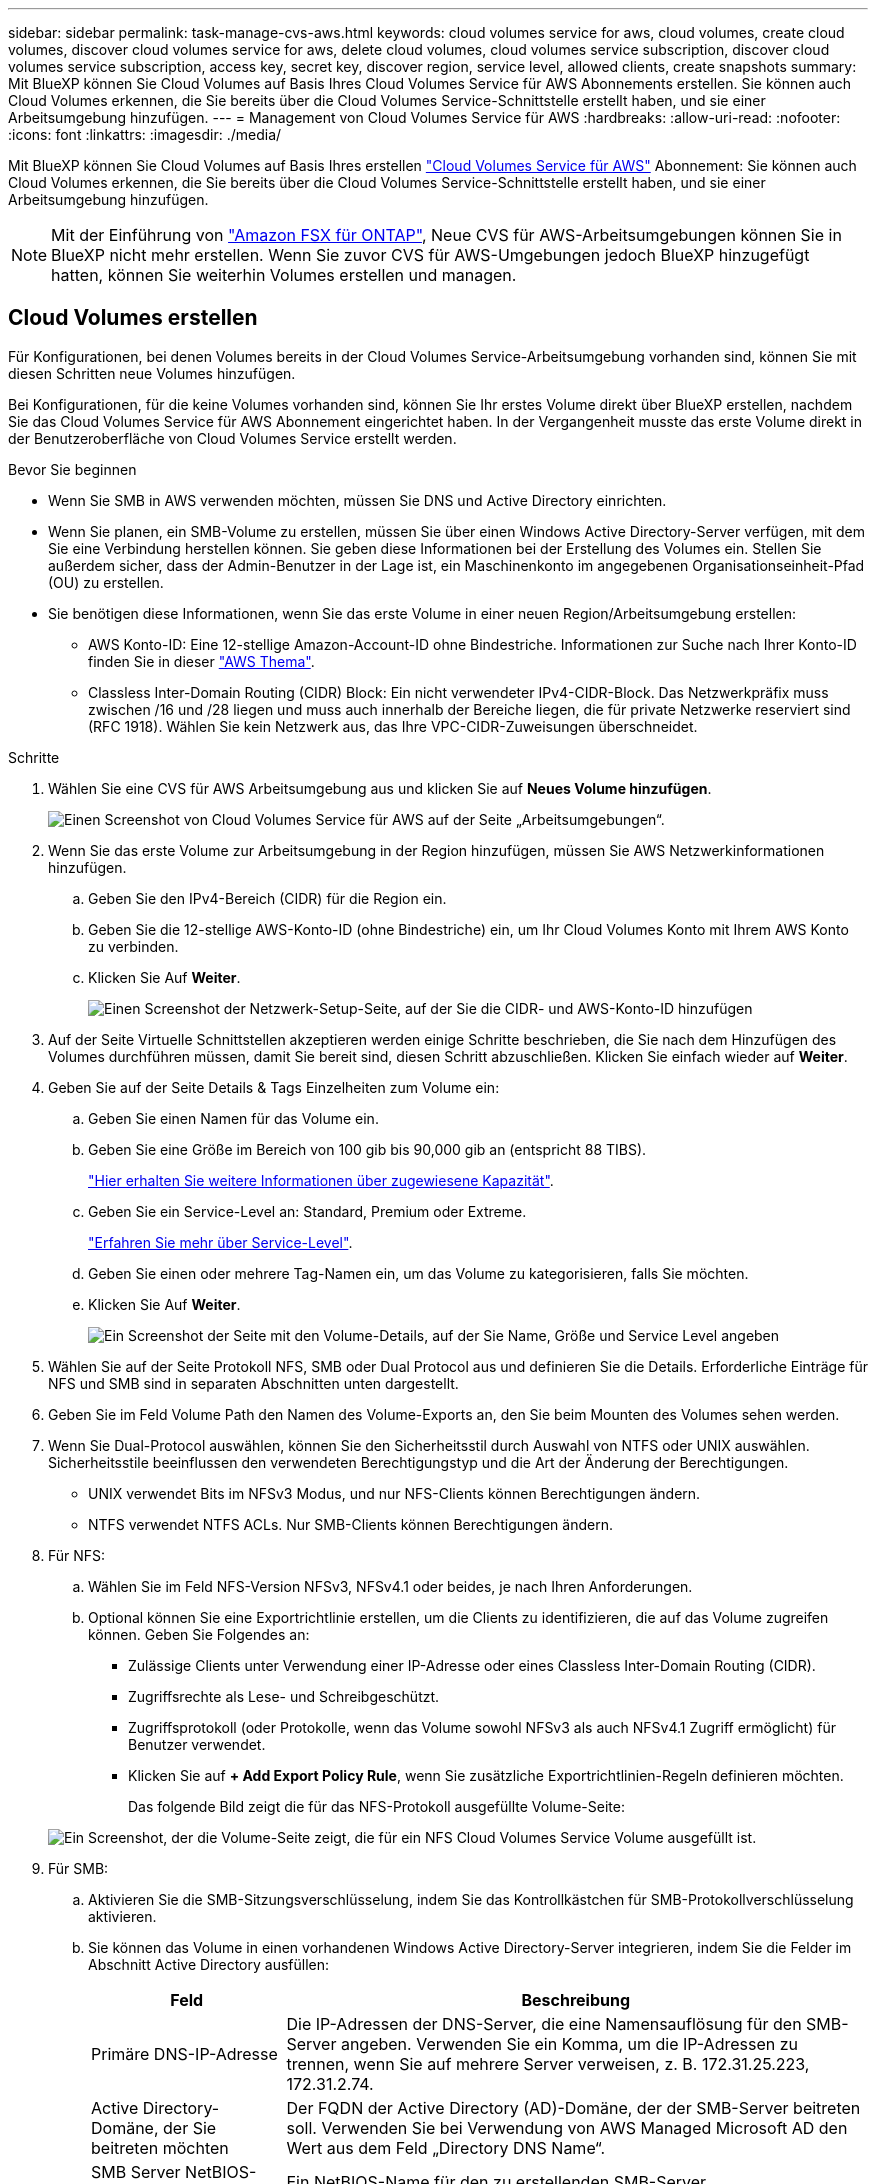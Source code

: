 ---
sidebar: sidebar 
permalink: task-manage-cvs-aws.html 
keywords: cloud volumes service for aws, cloud volumes, create cloud volumes, discover cloud volumes service for aws, delete cloud volumes, cloud volumes service subscription, discover cloud volumes service subscription, access key, secret key, discover region, service level, allowed clients, create snapshots 
summary: Mit BlueXP können Sie Cloud Volumes auf Basis Ihres Cloud Volumes Service für AWS Abonnements erstellen. Sie können auch Cloud Volumes erkennen, die Sie bereits über die Cloud Volumes Service-Schnittstelle erstellt haben, und sie einer Arbeitsumgebung hinzufügen. 
---
= Management von Cloud Volumes Service für AWS
:hardbreaks:
:allow-uri-read: 
:nofooter: 
:icons: font
:linkattrs: 
:imagesdir: ./media/


[role="lead"]
Mit BlueXP können Sie Cloud Volumes auf Basis Ihres erstellen https://cloud.netapp.com/cloud-volumes-service-for-aws["Cloud Volumes Service für AWS"^] Abonnement: Sie können auch Cloud Volumes erkennen, die Sie bereits über die Cloud Volumes Service-Schnittstelle erstellt haben, und sie einer Arbeitsumgebung hinzufügen.


NOTE: Mit der Einführung von link:https://docs.aws.amazon.com/fsx/latest/ONTAPGuide/what-is-fsx-ontap.html["Amazon FSX für ONTAP"^], Neue CVS für AWS-Arbeitsumgebungen können Sie in BlueXP nicht mehr erstellen. Wenn Sie zuvor CVS für AWS-Umgebungen jedoch BlueXP hinzugefügt hatten, können Sie weiterhin Volumes erstellen und managen.



== Cloud Volumes erstellen

Für Konfigurationen, bei denen Volumes bereits in der Cloud Volumes Service-Arbeitsumgebung vorhanden sind, können Sie mit diesen Schritten neue Volumes hinzufügen.

Bei Konfigurationen, für die keine Volumes vorhanden sind, können Sie Ihr erstes Volume direkt über BlueXP erstellen, nachdem Sie das Cloud Volumes Service für AWS Abonnement eingerichtet haben. In der Vergangenheit musste das erste Volume direkt in der Benutzeroberfläche von Cloud Volumes Service erstellt werden.

.Bevor Sie beginnen
* Wenn Sie SMB in AWS verwenden möchten, müssen Sie DNS und Active Directory einrichten.
* Wenn Sie planen, ein SMB-Volume zu erstellen, müssen Sie über einen Windows Active Directory-Server verfügen, mit dem Sie eine Verbindung herstellen können. Sie geben diese Informationen bei der Erstellung des Volumes ein. Stellen Sie außerdem sicher, dass der Admin-Benutzer in der Lage ist, ein Maschinenkonto im angegebenen Organisationseinheit-Pfad (OU) zu erstellen.
* Sie benötigen diese Informationen, wenn Sie das erste Volume in einer neuen Region/Arbeitsumgebung erstellen:
+
** AWS Konto-ID: Eine 12-stellige Amazon-Account-ID ohne Bindestriche. Informationen zur Suche nach Ihrer Konto-ID finden Sie in dieser link:https://docs.aws.amazon.com/IAM/latest/UserGuide/console-account-alias.html["AWS Thema"^].
** Classless Inter-Domain Routing (CIDR) Block: Ein nicht verwendeter IPv4-CIDR-Block. Das Netzwerkpräfix muss zwischen /16 und /28 liegen und muss auch innerhalb der Bereiche liegen, die für private Netzwerke reserviert sind (RFC 1918). Wählen Sie kein Netzwerk aus, das Ihre VPC-CIDR-Zuweisungen überschneidet.




.Schritte
. Wählen Sie eine CVS für AWS Arbeitsumgebung aus und klicken Sie auf *Neues Volume hinzufügen*.
+
image:screenshot_cvs_aws_cloud.gif["Einen Screenshot von Cloud Volumes Service für AWS auf der Seite „Arbeitsumgebungen“."]

. Wenn Sie das erste Volume zur Arbeitsumgebung in der Region hinzufügen, müssen Sie AWS Netzwerkinformationen hinzufügen.
+
.. Geben Sie den IPv4-Bereich (CIDR) für die Region ein.
.. Geben Sie die 12-stellige AWS-Konto-ID (ohne Bindestriche) ein, um Ihr Cloud Volumes Konto mit Ihrem AWS Konto zu verbinden.
.. Klicken Sie Auf *Weiter*.
+
image:screenshot_cvs_aws_network_setup.png["Einen Screenshot der Netzwerk-Setup-Seite, auf der Sie die CIDR- und AWS-Konto-ID hinzufügen"]



. Auf der Seite Virtuelle Schnittstellen akzeptieren werden einige Schritte beschrieben, die Sie nach dem Hinzufügen des Volumes durchführen müssen, damit Sie bereit sind, diesen Schritt abzuschließen. Klicken Sie einfach wieder auf *Weiter*.
. Geben Sie auf der Seite Details & Tags Einzelheiten zum Volume ein:
+
.. Geben Sie einen Namen für das Volume ein.
.. Geben Sie eine Größe im Bereich von 100 gib bis 90,000 gib an (entspricht 88 TIBS).
+
link:reference-cvs-service-levels-and-quotas.html#allocated-capacity["Hier erhalten Sie weitere Informationen über zugewiesene Kapazität"^].

.. Geben Sie ein Service-Level an: Standard, Premium oder Extreme.
+
link:reference-cvs-service-levels-and-quotas.html#service-levels["Erfahren Sie mehr über Service-Level"^].

.. Geben Sie einen oder mehrere Tag-Namen ein, um das Volume zu kategorisieren, falls Sie möchten.
.. Klicken Sie Auf *Weiter*.
+
image:screenshot_cvs_vol_details_page.png["Ein Screenshot der Seite mit den Volume-Details, auf der Sie Name, Größe und Service Level angeben"]



. Wählen Sie auf der Seite Protokoll NFS, SMB oder Dual Protocol aus und definieren Sie die Details. Erforderliche Einträge für NFS und SMB sind in separaten Abschnitten unten dargestellt.
. Geben Sie im Feld Volume Path den Namen des Volume-Exports an, den Sie beim Mounten des Volumes sehen werden.
. Wenn Sie Dual-Protocol auswählen, können Sie den Sicherheitsstil durch Auswahl von NTFS oder UNIX auswählen. Sicherheitsstile beeinflussen den verwendeten Berechtigungstyp und die Art der Änderung der Berechtigungen.
+
** UNIX verwendet Bits im NFSv3 Modus, und nur NFS-Clients können Berechtigungen ändern.
** NTFS verwendet NTFS ACLs. Nur SMB-Clients können Berechtigungen ändern.


. Für NFS:
+
.. Wählen Sie im Feld NFS-Version NFSv3, NFSv4.1 oder beides, je nach Ihren Anforderungen.
.. Optional können Sie eine Exportrichtlinie erstellen, um die Clients zu identifizieren, die auf das Volume zugreifen können. Geben Sie Folgendes an:
+
*** Zulässige Clients unter Verwendung einer IP-Adresse oder eines Classless Inter-Domain Routing (CIDR).
*** Zugriffsrechte als Lese- und Schreibgeschützt.
*** Zugriffsprotokoll (oder Protokolle, wenn das Volume sowohl NFSv3 als auch NFSv4.1 Zugriff ermöglicht) für Benutzer verwendet.
*** Klicken Sie auf *+ Add Export Policy Rule*, wenn Sie zusätzliche Exportrichtlinien-Regeln definieren möchten.
+
Das folgende Bild zeigt die für das NFS-Protokoll ausgefüllte Volume-Seite:

+
image:screenshot_cvs_nfs_details.png["Ein Screenshot, der die Volume-Seite zeigt, die für ein NFS Cloud Volumes Service Volume ausgefüllt ist."]





. Für SMB:
+
.. Aktivieren Sie die SMB-Sitzungsverschlüsselung, indem Sie das Kontrollkästchen für SMB-Protokollverschlüsselung aktivieren.
.. Sie können das Volume in einen vorhandenen Windows Active Directory-Server integrieren, indem Sie die Felder im Abschnitt Active Directory ausfüllen:
+
[cols="25,75"]
|===
| Feld | Beschreibung 


| Primäre DNS-IP-Adresse | Die IP-Adressen der DNS-Server, die eine Namensauflösung für den SMB-Server angeben. Verwenden Sie ein Komma, um die IP-Adressen zu trennen, wenn Sie auf mehrere Server verweisen, z. B. 172.31.25.223, 172.31.2.74. 


| Active Directory-Domäne, der Sie beitreten möchten | Der FQDN der Active Directory (AD)-Domäne, der der SMB-Server beitreten soll. Verwenden Sie bei Verwendung von AWS Managed Microsoft AD den Wert aus dem Feld „Directory DNS Name“. 


| SMB Server NetBIOS-Name | Ein NetBIOS-Name für den zu erstellenden SMB-Server. 


| Anmeldeinformationen, die zur Aufnahme in die Domäne autorisiert sind | Der Name und das Kennwort eines Windows-Kontos mit ausreichenden Berechtigungen zum Hinzufügen von Computern zur angegebenen Organisationseinheit (OU) innerhalb der AD-Domäne. 


| Organisationseinheit | Die Organisationseinheit innerhalb der AD-Domäne, die mit dem SMB-Server verknüpft werden soll. Die Standardeinstellung ist CN=Computer für Verbindungen zu Ihrem eigenen Windows Active Directory Server. Wenn Sie von AWS verwaltete Microsoft AD als AD-Server für die Cloud Volumes Service konfigurieren, sollten Sie in diesem Feld *OU=Computers,OU=corp* eingeben. 
|===
+
Das folgende Bild zeigt die für das SMB-Protokoll ausgefüllte Volume-Seite:

+
image:screenshot_cvs_smb_details.png["Ein Screenshot, der die Seite des Volumes zeigt, die für ein SMB Cloud Volumes Service Volume ausgefüllt wurde."]

+

TIP: Sie sollten die Anleitung zu den AWS-Sicherheitseinstellungen befolgen, um die korrekte Integration von Cloud Volumes in Windows Active Directory-Server zu ermöglichen. Siehe link:reference-security-groups-windows-ad-servers.html["Einstellungen der AWS Sicherheitsgruppen für Windows AD Server"^] Finden Sie weitere Informationen.



. Wenn Sie auf der Seite „Volume from Snapshot“ möchten, dass dieses Volume auf Grundlage eines Snapshots eines vorhandenen Volumes erstellt werden soll, wählen Sie den Snapshot aus der Dropdown-Liste „Snapshot Name“ aus.
. Sie können auf der Seite Snapshot-Richtlinie Cloud Volumes Service aktivieren, um auf Grundlage eines Zeitplans Snapshot-Kopien Ihrer Volumes zu erstellen. Sie können dies jetzt tun oder das Volume zu einem späteren Zeitpunkt bearbeiten, um die Snapshot-Richtlinie zu definieren.
+
Siehe link:task-manage-cloud-volumes-snapshots.html#create_or_modify_a_snapshot_policy["Erstellen einer Snapshot-Richtlinie"^] Weitere Informationen zur Snapshot-Funktionalität.

. Klicken Sie Auf *Volumen Hinzufügen*.


Das neue Volumen wird der Arbeitsumgebung hinzugefügt.

.Nachdem Sie fertig sind
Wenn dies das erste Volume ist, das in diesem AWS-Abonnement erstellt wurde, müssen Sie die AWS Management Console starten, damit Sie die beiden virtuellen Schnittstellen akzeptieren können, die in dieser AWS Region zum Verbinden aller Cloud Volumes verwendet werden. Siehe https://docs.netapp.com/us-en/cloud_volumes/aws/media/cvs_aws_account_setup.pdf["NetApp Cloud Volumes Service für AWS – Account Setup Guide"^] Entsprechende Details.

Sie müssen die Schnittstellen innerhalb von 10 Minuten akzeptieren, nachdem Sie auf die Schaltfläche *Add Volume* geklickt haben, oder das System hat möglicherweise eine Auszeit. Sollte dies passieren, senden Sie eine E-Mail an cvs-support@netapp.com mit Ihrer AWS Kunden-ID und der NetApp Seriennummer. Der Support behebt das Problem, und Sie können den Onboarding-Prozess neu starten.

Fahren Sie dann mit fort link:task-manage-cvs-aws.html#mount-the-cloud-volume["Montieren des Cloud Volumes"].



== Montieren Sie das Cloud Volume

Ein Cloud-Volume kann in Ihre AWS Instanz eingebunden werden. Cloud Volumes unterstützen derzeit NFSv3 und NFSv4.1 für Linux- und UNIX-Clients sowie SMB 3.0 und 3.1.1 für Windows-Clients.

*Hinweis:* Bitte verwenden Sie das hervorgehobene Protokoll/Dialekt, das von Ihrem Kunden unterstützt wird.

.Schritte
. Öffnen Sie die Arbeitsumgebung.
. Bewegen Sie den Mauszeiger über die Lautstärke und klicken Sie auf *Mounten Sie die Lautstärke*.
+
Auf NFS- und SMB-Volumes werden Mount-Anweisungen für dieses Protokoll angezeigt. Dual-Protokoll-Volumes bieten beide Befehlssets.

. Bewegen Sie den Mauszeiger über die Befehle und kopieren Sie sie in die Zwischenablage, um diesen Prozess zu vereinfachen. Fügen Sie einfach das Zielverzeichnis / den Bereitstellungspunkt am Ende des Befehls hinzu.
+
*NFS-Beispiel:*

+
image:screenshot_cvs_aws_nfs_mount.png["Mount-Anweisungen für NFS-Volumes"]

+
Die von definierte maximale I/O-Größe `rsize` Und `wsize` Optionen sind 1048576, allerdings wird für die meisten Anwendungsfälle der empfohlene Standardwert von 65536 verwendet.

+
Beachten Sie, dass Linux-Clients standardmäßig auf NFSv4.1 gesetzt werden, es sei denn, die Version wird mit dem angegeben `vers=<nfs_version>` Option.

+
*SMB-Beispiel:*

+
image:screenshot_cvs_aws_smb_mount.png["Mount-Anweisungen für SMB Volumes"]

. Stellen Sie über eine SSH oder RDP-Client eine Verbindung zu Ihrer Amazon Elastic Compute Cloud (EC2) Instanz her, und befolgen Sie dann die Mount-Anweisungen für Ihre Instanz.
+
Nach Abschluss der Schritte in der Mount-Anleitung haben Sie das Cloud-Volume erfolgreich in die AWS-Instanz eingebunden.





== Management vorhandener Volumes

Sie können vorhandene Volumes managen, wenn sich Ihre Storage-Anforderungen ändern. Sie können Volumes anzeigen, bearbeiten, wiederherstellen und löschen.

.Schritte
. Öffnen Sie die Arbeitsumgebung.
. Zeigen Sie den Mauszeiger auf das Volume.
+
image:screenshot_cvs_aws_volume_hover_menu.png["Ein Screenshot des Menüs „Volume Hover“, in dem Sie Volume-Aufgaben ausführen können"]

. Managen Sie Ihre Volumes:
+
[cols="30,70"]
|===
| Aufgabe | Aktion 


| Anzeigen von Informationen zu einem Volume | Wählen Sie ein Volume aus, und klicken Sie dann auf *Info*. 


| Bearbeiten eines Volumes (einschließlich Snapshot-Richtlinie)  a| 
.. Wählen Sie ein Volume aus, und klicken Sie dann auf *Bearbeiten*.
.. Ändern Sie die Eigenschaften des Volumes und klicken Sie dann auf *Update*.




| Holen Sie den NFS- oder SMB-Mount-Befehl  a| 
.. Wählen Sie ein Volume aus, und klicken Sie dann auf *Mounten Sie das Volume*.
.. Klicken Sie auf *Kopieren*, um den Befehl(en) zu kopieren.




| Erstellen Sie bei Bedarf eine Snapshot Kopie  a| 
.. Wählen Sie ein Volume aus, und klicken Sie dann auf *Snapshot Kopie erstellen*.
.. Ändern Sie ggf. den Snapshot-Namen und klicken Sie dann auf *Erstellen*.




| Ersetzen Sie das Volume durch den Inhalt einer Snapshot Kopie  a| 
.. Wählen Sie ein Volume aus, und klicken Sie dann auf *Volume in Snapshot zurücksetzen*.
.. Wählen Sie eine Snapshot Kopie aus und klicken Sie auf *Zurücksetzen*.




| Löschen einer Snapshot Kopie  a| 
.. Wählen Sie ein Volume aus, und klicken Sie dann auf *Löschen einer Snapshot Kopie*.
.. Wählen Sie die Snapshot Kopie aus, die Sie löschen möchten, und klicken Sie auf *Löschen*.
.. Klicken Sie zur Bestätigung erneut auf *Löschen*.




| Löschen Sie ein Volume  a| 
.. Heben Sie die Bereitstellung des Volumes von allen Clients ab:
+
*** Verwenden Sie unter Linux-Clients das `umount` Befehl.
*** Klicken Sie unter Windows-Clients auf *Netzlaufwerk trennen*.


.. Wählen Sie ein Volume aus, und klicken Sie dann auf *Löschen*.
.. Klicken Sie zur Bestätigung erneut auf *Löschen*.


|===




== Entfernen Sie Cloud Volumes Service aus BlueXP

Sie können ein Cloud Volumes Service für AWS Abonnement und alle vorhandenen Volumes von BlueXP entfernen. Die Volumes werden nicht gelöscht, sie werden nur aus der BlueXP-Schnittstelle entfernt.

.Schritte
. Öffnen Sie die Arbeitsumgebung.
+
image:screenshot_cvs_aws_remove.png["Ein Screenshot, in dem Sie die Option zum Entfernen der Cloud Volumes Service aus BlueXP auswählen."]

. Klicken Sie auf das image:screenshot_gallery_options.gif[""] Klicken Sie oben auf der Seite auf *Cloud Volumes Service entfernen*.
. Klicken Sie im Bestätigungsdialogfeld auf *Entfernen*.




== Active Directory-Konfiguration verwalten

Wenn Sie Ihre DNS-Server oder Active Directory-Domäne ändern, müssen Sie den SMB-Server in Cloud Volumes Services ändern, damit dieser weiterhin Storage für Clients bereitstellen kann.

Sie können den Link zu einem Active Directory auch löschen, wenn Sie ihn nicht mehr benötigen.

.Schritte
. Öffnen Sie die Arbeitsumgebung.
. Klicken Sie auf das image:screenshot_gallery_options.gif[""] Klicken Sie oben auf der Seite auf *Active Directory verwalten*.
. Wenn kein Active Directory konfiguriert ist, können Sie jetzt ein Verzeichnis hinzufügen. Wenn eine konfiguriert ist, können Sie die Einstellungen ändern oder mit dem löschen image:screenshot_gallery_options.gif[""] Schaltfläche.
. Legen Sie die Einstellungen für das Active Directory fest, dem Sie beitreten möchten:
+
[cols="25,75"]
|===
| Feld | Beschreibung 


| Primäre DNS-IP-Adresse | Die IP-Adressen der DNS-Server, die eine Namensauflösung für den SMB-Server angeben. Verwenden Sie ein Komma, um die IP-Adressen zu trennen, wenn Sie auf mehrere Server verweisen, z. B. 172.31.25.223, 172.31.2.74. 


| Active Directory-Domäne, der Sie beitreten möchten | Der FQDN der Active Directory (AD)-Domäne, der der SMB-Server beitreten soll. Verwenden Sie bei Verwendung von AWS Managed Microsoft AD den Wert aus dem Feld „Directory DNS Name“. 


| SMB Server NetBIOS-Name | Ein NetBIOS-Name für den zu erstellenden SMB-Server. 


| Anmeldeinformationen, die zur Aufnahme in die Domäne autorisiert sind | Der Name und das Kennwort eines Windows-Kontos mit ausreichenden Berechtigungen zum Hinzufügen von Computern zur angegebenen Organisationseinheit (OU) innerhalb der AD-Domäne. 


| Organisationseinheit | Die Organisationseinheit innerhalb der AD-Domäne, die mit dem SMB-Server verknüpft werden soll. Die Standardeinstellung ist CN=Computer für Verbindungen zu Ihrem eigenen Windows Active Directory Server. Wenn Sie von AWS verwaltete Microsoft AD als AD-Server für die Cloud Volumes Service konfigurieren, sollten Sie in diesem Feld *OU=Computers,OU=corp* eingeben. 
|===
. Klicken Sie auf *Speichern*, um Ihre Einstellungen zu speichern.

